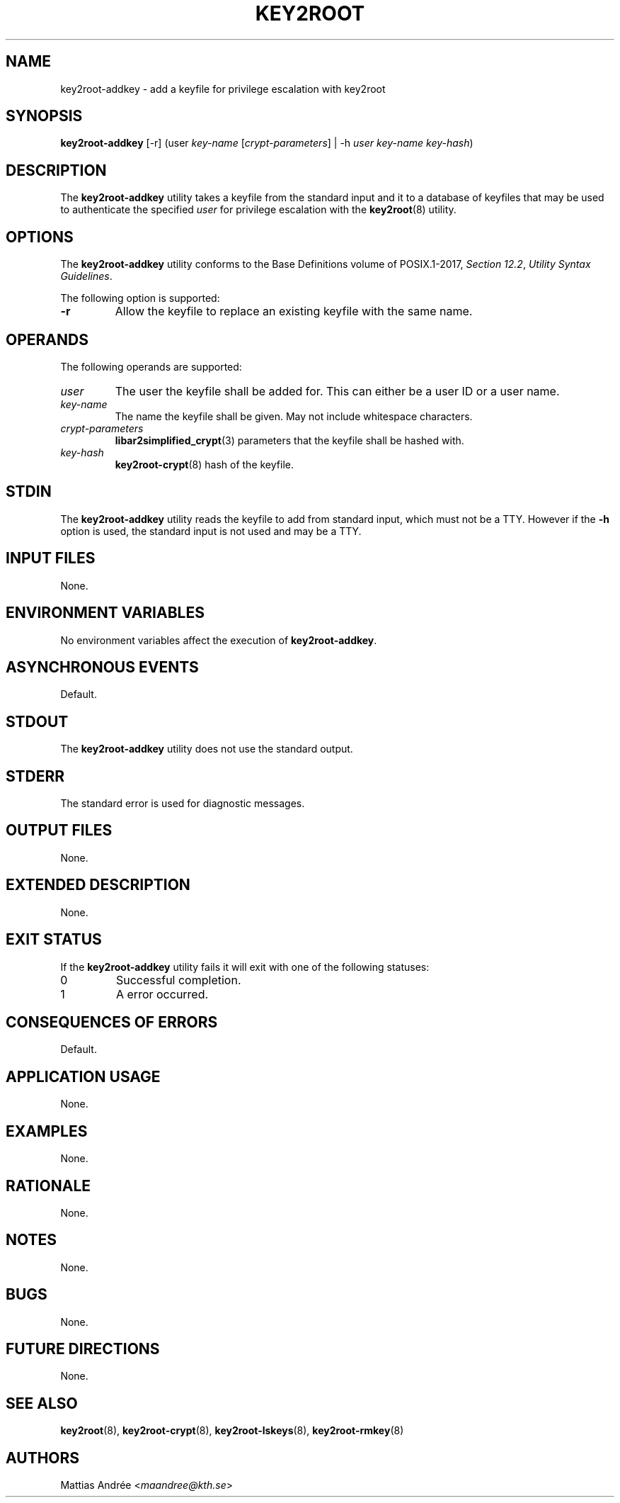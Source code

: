 .TH KEY2ROOT 8 key2root-addkey

.SH NAME
key2root-addkey - add a keyfile for privilege escalation with key2root

.SH SYNOPSIS
.B key2root-addkey
[-r]
.RI (user
.I key-name
.RI [ crypt-parameters ]
| -h
.I user
.I key-name
.IR key-hash )

.SH DESCRIPTION
The
.B key2root-addkey
utility takes a keyfile from the standard input and it to
a database of keyfiles that may be used to authenticate the
specified
.I user
for privilege escalation with the
.BR key2root (8)
utility.

.SH OPTIONS
The
.B key2root-addkey
utility conforms to the Base Definitions volume of POSIX.1-2017,
.IR "Section 12.2" ,
.IR "Utility Syntax Guidelines" .
.PP
The following option is supported:
.TP
.B -r
Allow the keyfile to replace an existing keyfile with the same name.

.SH OPERANDS
The following operands are supported:
.TP
.I user
The user the keyfile shall be added for. This can either
be a user ID or a user name.
.TP
.I key-name
The name the keyfile shall be given.
May not include whitespace characters.
.TP
.I crypt-parameters
.BR libar2simplified_crypt (3)
parameters that the keyfile shall be hashed with.
.TP
.I key-hash
.BR key2root-crypt (8)
hash of the keyfile.

.SH STDIN
The
.B key2root-addkey
utility reads the keyfile to add from standard input,
which must not be a TTY. However if the
.B -h
option is used, the standard input is not used and
may be a TTY.

.SH INPUT FILES
None.

.SH ENVIRONMENT VARIABLES
No environment variables affect the execution of
.BR key2root-addkey .

.SH ASYNCHRONOUS EVENTS
Default.

.SH STDOUT
The
.B key2root-addkey
utility does not use the standard output.

.SH STDERR
The standard error is used for diagnostic messages.

.SH OUTPUT FILES
None.

.SH EXTENDED DESCRIPTION
None.

.SH EXIT STATUS
If the
.B key2root-addkey
utility fails it will exit with one of the following statuses:
.TP
0
Successful completion.
.TP
1
A error occurred.

.SH CONSEQUENCES OF ERRORS
Default.

.SH APPLICATION USAGE
None.

.SH EXAMPLES
None.

.SH RATIONALE
None.

.SH NOTES
None.

.SH BUGS
None.

.SH FUTURE DIRECTIONS
None.

.SH SEE ALSO
.BR key2root (8),
.BR key2root-crypt (8),
.BR key2root-lskeys (8),
.BR key2root-rmkey (8)

.SH AUTHORS
Mattias Andrée
.RI < maandree@kth.se >
